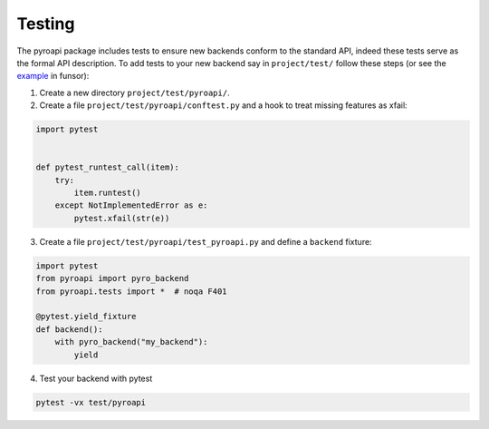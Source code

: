 Testing
=======

The pyroapi package includes tests to ensure new backends conform to the standard API, indeed these tests serve as the formal API description.
To add tests to your new backend say in ``project/test/`` follow these steps (or see the example_ in funsor):

.. _example: https://github.com/pyro-ppl/funsor/tree/master/test/pyroapi

1. Create a new directory ``project/test/pyroapi/``.

2. Create a file ``project/test/pyroapi/conftest.py`` and a hook to treat missing features as xfail:

.. code-block:: python

    import pytest


    def pytest_runtest_call(item):
        try:
            item.runtest()
        except NotImplementedError as e:
            pytest.xfail(str(e))

3. Create a file ``project/test/pyroapi/test_pyroapi.py`` and define a ``backend`` fixture:

.. code-block:: python

    import pytest
    from pyroapi import pyro_backend
    from pyroapi.tests import *  # noqa F401

    @pytest.yield_fixture
    def backend():
        with pyro_backend("my_backend"):
            yield

4. Test your backend with pytest

.. code-block:: bash

    pytest -vx test/pyroapi
